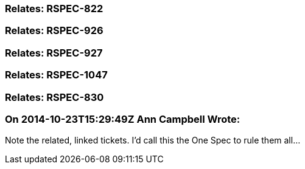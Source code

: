 === Relates: RSPEC-822

=== Relates: RSPEC-926

=== Relates: RSPEC-927

=== Relates: RSPEC-1047

=== Relates: RSPEC-830

=== On 2014-10-23T15:29:49Z Ann Campbell Wrote:
Note the related, linked tickets. I'd call this the One Spec to rule them all...

